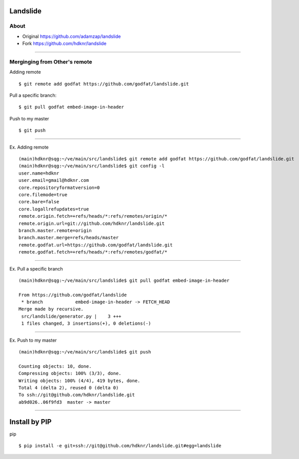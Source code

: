 Landslide
===============================

About
-----

- Original  https://github.com/adamzap/landslide
- Fork      https://github.com/hdknr/landslide

----

Merginging from Other's remote
---------------------------------------

Adding remote ::

    $ git remote add godfat https://github.com/godfat/landslide.git

Pull a specific branch::

    $ git pull godfat embed-image-in-header

Push to my master ::

    $ git push

---- 

Ex. Adding remote ::

    (main)hdknr@sqg:~/ve/main/src/landslide$ git remote add godfat https://github.com/godfat/landslide.git
    (main)hdknr@sqg:~/ve/main/src/landslide$ git config -l
    user.name=hdknr
    user.email=gmail@hdknr.com
    core.repositoryformatversion=0
    core.filemode=true
    core.bare=false
    core.logallrefupdates=true
    remote.origin.fetch=+refs/heads/*:refs/remotes/origin/*
    remote.origin.url=git://github.com/hdknr/landslide.git
    branch.master.remote=origin
    branch.master.merge=refs/heads/master
    remote.godfat.url=https://github.com/godfat/landslide.git
    remote.godfat.fetch=+refs/heads/*:refs/remotes/godfat/*


---- 

Ex. Pull a specific branch ::

    (main)hdknr@sqg:~/ve/main/src/landslide$ git pull godfat embed-image-in-header
    
    From https://github.com/godfat/landslide
     * branch            embed-image-in-header -> FETCH_HEAD
    Merge made by recursive.
     src/landslide/generator.py |    3 +++
     1 files changed, 3 insertions(+), 0 deletions(-)

---- 

Ex. Push to my master ::

    (main)hdknr@sqg:~/ve/main/src/landslide$ git push
    
    Counting objects: 10, done.
    Compressing objects: 100% (3/3), done.
    Writing objects: 100% (4/4), 419 bytes, done.
    Total 4 (delta 2), reused 0 (delta 0)
    To ssh://git@github.com/hdknr/landslide.git
    ab9d026..06f9fd3  master -> master

----

Install by PIP
===============

pip ::

    $ pip install -e git+ssh://git@github.com/hdknr/landslide.git#egg=landslide

